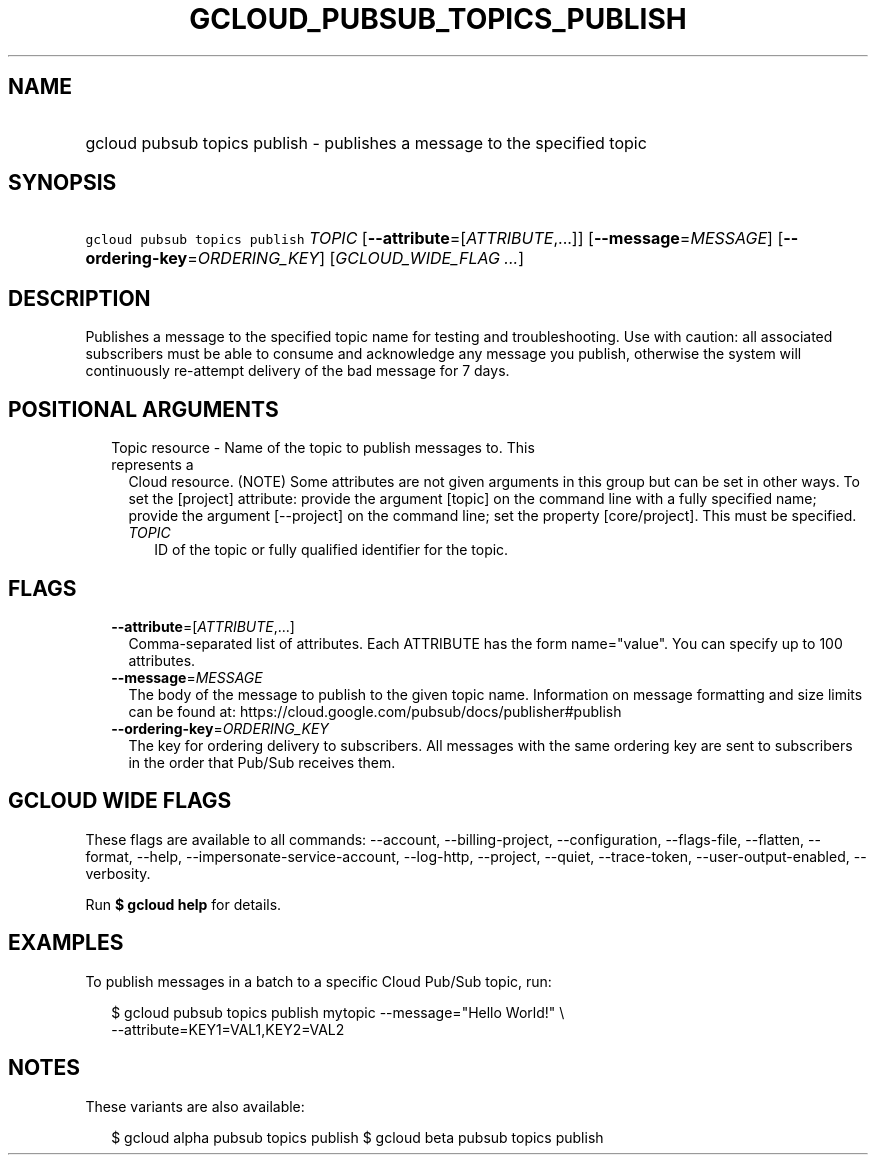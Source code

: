 
.TH "GCLOUD_PUBSUB_TOPICS_PUBLISH" 1



.SH "NAME"
.HP
gcloud pubsub topics publish \- publishes a message to the specified topic



.SH "SYNOPSIS"
.HP
\f5gcloud pubsub topics publish\fR \fITOPIC\fR [\fB\-\-attribute\fR=[\fIATTRIBUTE\fR,...]] [\fB\-\-message\fR=\fIMESSAGE\fR] [\fB\-\-ordering\-key\fR=\fIORDERING_KEY\fR] [\fIGCLOUD_WIDE_FLAG\ ...\fR]



.SH "DESCRIPTION"

Publishes a message to the specified topic name for testing and troubleshooting.
Use with caution: all associated subscribers must be able to consume and
acknowledge any message you publish, otherwise the system will continuously
re\-attempt delivery of the bad message for 7 days.



.SH "POSITIONAL ARGUMENTS"

.RS 2m
.TP 2m

Topic resource \- Name of the topic to publish messages to. This represents a
Cloud resource. (NOTE) Some attributes are not given arguments in this group but
can be set in other ways. To set the [project] attribute: provide the argument
[topic] on the command line with a fully specified name; provide the argument
[\-\-project] on the command line; set the property [core/project]. This must be
specified.

.RS 2m
.TP 2m
\fITOPIC\fR
ID of the topic or fully qualified identifier for the topic.


.RE
.RE
.sp

.SH "FLAGS"

.RS 2m
.TP 2m
\fB\-\-attribute\fR=[\fIATTRIBUTE\fR,...]
Comma\-separated list of attributes. Each ATTRIBUTE has the form name="value".
You can specify up to 100 attributes.

.TP 2m
\fB\-\-message\fR=\fIMESSAGE\fR
The body of the message to publish to the given topic name. Information on
message formatting and size limits can be found at:
https://cloud.google.com/pubsub/docs/publisher#publish

.TP 2m
\fB\-\-ordering\-key\fR=\fIORDERING_KEY\fR
The key for ordering delivery to subscribers. All messages with the same
ordering key are sent to subscribers in the order that Pub/Sub receives them.


.RE
.sp

.SH "GCLOUD WIDE FLAGS"

These flags are available to all commands: \-\-account, \-\-billing\-project,
\-\-configuration, \-\-flags\-file, \-\-flatten, \-\-format, \-\-help,
\-\-impersonate\-service\-account, \-\-log\-http, \-\-project, \-\-quiet,
\-\-trace\-token, \-\-user\-output\-enabled, \-\-verbosity.

Run \fB$ gcloud help\fR for details.



.SH "EXAMPLES"

To publish messages in a batch to a specific Cloud Pub/Sub topic, run:

.RS 2m
$ gcloud pubsub topics publish mytopic \-\-message="Hello World!" \e
    \-\-attribute=KEY1=VAL1,KEY2=VAL2
.RE



.SH "NOTES"

These variants are also available:

.RS 2m
$ gcloud alpha pubsub topics publish
$ gcloud beta pubsub topics publish
.RE

